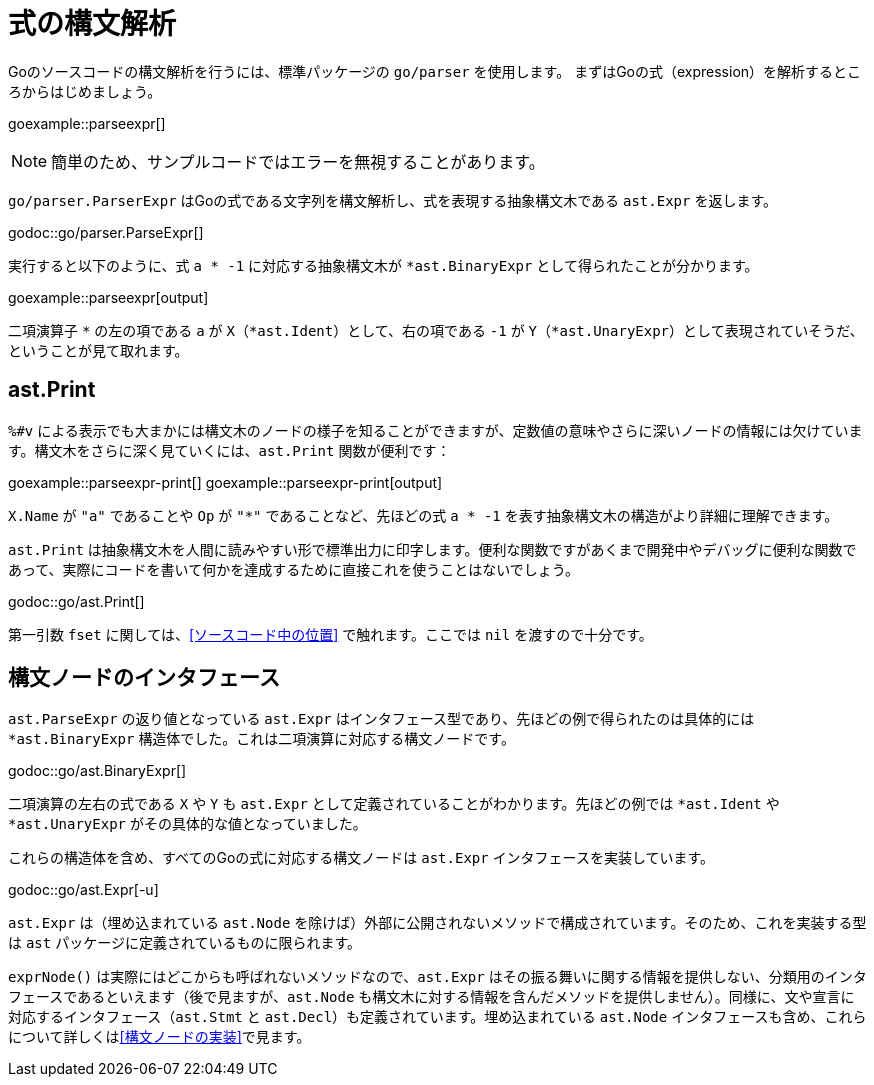 = 式の構文解析

Goのソースコードの構文解析を行うには、標準パッケージの `go/parser` を使用します。
まずはGoの式（expression）を解析するところからはじめましょう。

goexample::parseexpr[]

NOTE: 簡単のため、サンプルコードではエラーを無視することがあります。

`go/parser.ParserExpr` はGoの式である文字列を構文解析し、式を表現する抽象構文木である `ast.Expr` を返します。

godoc::go/parser.ParseExpr[]

実行すると以下のように、式 `a * -1` に対応する抽象構文木が `*ast.BinaryExpr` として得られたことが分かります。

goexample::parseexpr[output]

二項演算子 `*` の左の項である `a` が `X`（`*ast.Ident`）として、右の項である `-1` が `Y`（`*ast.UnaryExpr`）として表現されていそうだ、ということが見て取れます。

== ast.Print

`%#v` による表示でも大まかには構文木のノードの様子を知ることができますが、定数値の意味やさらに深いノードの情報には欠けています。構文木をさらに深く見ていくには、`ast.Print` 関数が便利です：

goexample::parseexpr-print[]
goexample::parseexpr-print[output]

`X.Name` が `"a"` であることや `Op` が `"*"` であることなど、先ほどの式 `a * -1` を表す抽象構文木の構造がより詳細に理解できます。

`ast.Print` は抽象構文木を人間に読みやすい形で標準出力に印字します。便利な関数ですがあくまで開発中やデバッグに便利な関数であって、実際にコードを書いて何かを達成するために直接これを使うことはないでしょう。

godoc::go/ast.Print[]

第一引数 `fset` に関しては、<<ソースコード中の位置>> で触れます。ここでは `nil` を渡すので十分です。

== 構文ノードのインタフェース

`ast.ParseExpr` の返り値となっている `ast.Expr` はインタフェース型であり、先ほどの例で得られたのは具体的には `*ast.BinaryExpr` 構造体でした。これは二項演算に対応する構文ノードです。

godoc::go/ast.BinaryExpr[]

二項演算の左右の式である `X` や `Y` も `ast.Expr` として定義されていることがわかります。先ほどの例では `*ast.Ident` や `*ast.UnaryExpr` がその具体的な値となっていました。

これらの構造体を含め、すべてのGoの式に対応する構文ノードは `ast.Expr` インタフェースを実装しています。

godoc::go/ast.Expr[-u]

`ast.Expr` は（埋め込まれている `ast.Node` を除けば）外部に公開されないメソッドで構成されています。そのため、これを実装する型は `ast` パッケージに定義されているものに限られます。

`exprNode()` は実際にはどこからも呼ばれないメソッドなので、`ast.Expr` はその振る舞いに関する情報を提供しない、分類用のインタフェースであるといえます（後で見ますが、`ast.Node` も構文木に対する情報を含んだメソッドを提供しません）。同様に、文や宣言に対応するインタフェース（`ast.Stmt` と `ast.Decl`）も定義されています。埋め込まれている `ast.Node` インタフェースも含め、これらについて詳しくは<<構文ノードの実装>>で見ます。
